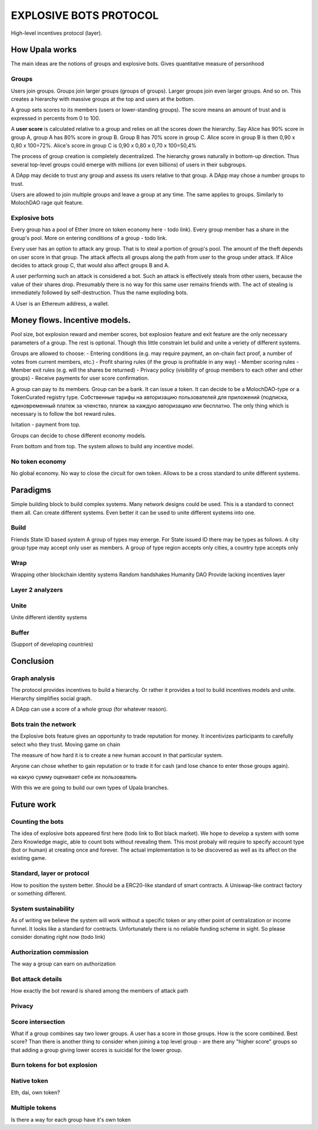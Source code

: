 =======================
EXPLOSIVE BOTS PROTOCOL
=======================
High-level incentives protocol (layer).

How Upala works
===============

The main ideas are the notions of groups and explosive bots.
Gives quantitative measure of personhood

Groups
------
Users join groups. Groups join larger groups (groups of groups). Larger groups join even larger groups. And so on. This creates a hierarchy with massive groups at the top and users at the bottom.

A group sets scores to its members (users or lower-standing groups). The score means an amount of trust and is expressed in percents from 0 to 100.

A **user score** is calculated relative to a group and relies on all the scores down the hierarchy. Say Alice has 90% score in group A, group A has 80% score in group B. Group B has 70% score in group C. Alice score in group B is then 
0,90 x 0,80 x 100=72%. 
Alice's score in group C is 
0,90 x 0,80 x 0,70 x 100=50,4%

The process of group creation is completely decentralized. The hierarchy grows naturally in bottom-up direction. Thus several top-level groups could emerge with millions (or even billions) of users in their subgroups. 

A DApp may decide to trust any group and assess its users relative to that group. A DApp may chose a number groups to trust. 

Users are allowed to join multiple groups and leave a group at any time. The same applies to groups. Similarly to MolochDAO rage quit feature.


Explosive bots
--------------
Every group has a pool of Ether (more on token economy here - todo link). Every group member has a share in the group's pool. More on entering conditions of a group - todo link.

Every user has an option to attack any group. That is to steal a portion of group's pool. The amount of the theft depends on user score in that group. The attack affects all groups along the path from user to the group under attack. If Alice decides to attack group C, that would also affect groups B and A. 

A user performing such an attack is considered a bot. Such an attack is effectively steals from other users, because the value of their shares drop. Presumably there is no way for this same user remains friends with. The act of stealing is immediately followed by self-destruction. Thus the name exploding bots. 

A User is an Ethereum address, a wallet.  


Money flows. Incentive models. 
==============================
Pool size, bot explosion reward and member scores, bot explosion feature and exit feature are the only necessary parameters of a group. The rest is optional. Though this little constrain let build and unite a veriety of different systems. 

Groups are allowed to choose:
- Entering conditions (e.g. may require payment, an on-chain fact proof, a number of votes from current members, etc.)
- Profit sharing rules (if the group is profitable in any way)
- Member scoring rules
- Member exit rules (e.g. will the shares be returned)
- Privacy policy (visibility of group members to each other and other groups)
- Receive payments for user score confirmation. 


A group can pay to its members. Group can be a bank. It can issue a token. It can decide to be a MolochDAO-type or a TokenCurated registry type. Собственные тарифы на авторизацию пользователей для приложений (подписка, единовременный платеж за членство, платеж за каждую авторизацию или бесплатно. The only thing which is necessary is to follow the bot reward rules. 



Ivitation - payment from top. 


Groups can decide to chose different economy models. 

From bottom and from top. 
The system allows to build any incentive model. 


No token economy
----------------
No global economy. No way to close the circuit for own token. Allows to be a cross standard to unite different systems. 




Paradigms
====================
Simple building block to build complex systems. Many network designs could be used. This is a standard to connect them all. Can create different systems. Even better it can be used to unite different systems into one. 

Build
-----
Friends
State ID based system
A group of types may emerge. For State issued ID there may be types as follows. A city group type may accept only user as members. A group of type region accepts only cities, a country type accepts only 

Wrap
----
Wrapping other blockchain identity systems
Random handshakes
Humanity DAO
Provide lacking incentives layer

Layer 2 analyzers
-----------------

Unite
-----
Unite different identity systems

Buffer
-----
(Support of developing countries)


Conclusion
=============

Graph analysis
----------------------
The protocol provides incentives to build a hierarchy. Or rather it provides a tool to build incentives models and unite. Hierarchy simplifies social graph. 

A DApp can use a score of a whole group (for whatever reason).

Bots train the network
----------------------
the Explosive bots feature gives an opportunity to trade reputation for money. It incentivizes participants to carefully select who they trust. Moving game on chain

The measure of how hard it is to create a new human account in that particular system. 

Anyone can chose whether to gain reputation or to trade it for cash (and lose chance to enter those groups again). 

на какую сумму оценивает себя их пользователь

With this we are going to build our own types of Upala branches. 


Future work
===========

Counting the bots
-----------------
The idea of explosive bots appeared first here (todo link to Bot black market). We hope to develop a system with some Zero Knowledge magic, able to count bots without revealing them. This most probaly will require to specify account type (bot or human) at creating once and forever. The actual implementation is to be discovered as well as its affect on the existing game. 

Standard, layer or protocol
---------------------------
How to position the system better. Should be a ERC20-like standard of smart contracts. A Uniswap-like contract factory or something different. 

System sustainability
---------------------
As of writing we believe the system will work without a specific token or any other point of centralization or income funnel. It looks like a standard for contracts. Unfortunately there is no reliable funding scheme in sight. So please consider donating right now (todo link)

Authorization commission
------------------------
The way a group can earn on authorization

Bot attack details
------------------
How exactly the bot reward is shared among the members of attack path

Privacy
-------

Score intersection
------------------
What if a group combines say two lower groups. A user has a score in those groups. How is the score combined. Best score? Than there is another thing to consider when joining a top level group - are there any "higher score" groups so that adding a group giving lower scores is suicidal for the lower group.

Burn tokens for bot explosion
-----------------------------

Native token
------------
Eth, dai, own token?

Multiple tokens
------------
Is there a way for each group have it's own token